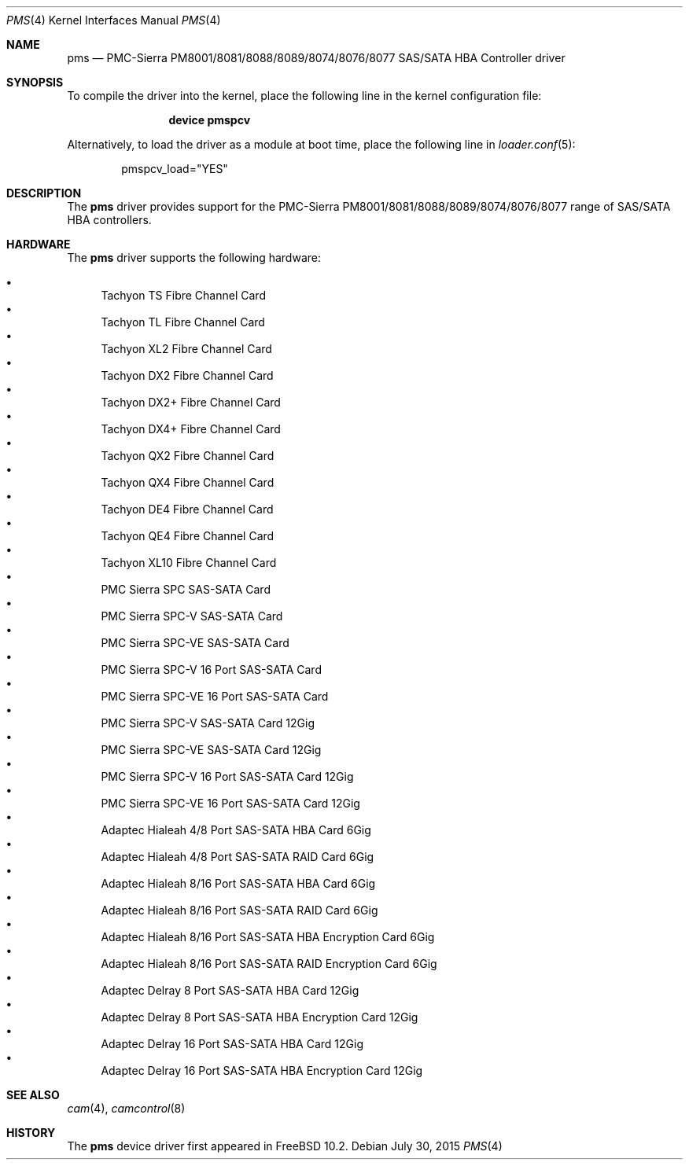 .\" Copyright (c) 2015 Christian Brueffer
.\" All rights reserved.
.\"
.\" Redistribution and use in source and binary forms, with or without
.\" modification, are permitted provided that the following conditions
.\" are met:
.\" 1. Redistributions of source code must retain the above copyright
.\"    notice, this list of conditions and the following disclaimer.
.\" 2. Redistributions in binary form must reproduce the above copyright
.\"    notice, this list of conditions and the following disclaimer in the
.\"    documentation and/or other materials provided with the distribution.
.\"
.\" THIS SOFTWARE IS PROVIDED BY THE AUTHOR AND CONTRIBUTORS ``AS IS'' AND
.\" ANY EXPRESS OR IMPLIED WARRANTIES, INCLUDING, BUT NOT LIMITED TO, THE
.\" IMPLIED WARRANTIES OF MERCHANTABILITY AND FITNESS FOR A PARTICULAR PURPOSE
.\" ARE DISCLAIMED.  IN NO EVENT SHALL THE AUTHOR OR CONTRIBUTORS BE LIABLE
.\" FOR ANY DIRECT, INDIRECT, INCIDENTAL, SPECIAL, EXEMPLARY, OR CONSEQUENTIAL
.\" DAMAGES (INCLUDING, BUT NOT LIMITED TO, PROCUREMENT OF SUBSTITUTE GOODS
.\" OR SERVICES; LOSS OF USE, DATA, OR PROFITS; OR BUSINESS INTERRUPTION)
.\" HOWEVER CAUSED AND ON ANY THEORY OF LIABILITY, WHETHER IN CONTRACT, STRICT
.\" LIABILITY, OR TORT (INCLUDING NEGLIGENCE OR OTHERWISE) ARISING IN ANY WAY
.\" OUT OF THE USE OF THIS SOFTWARE, EVEN IF ADVISED OF THE POSSIBILITY OF
.\" SUCH DAMAGE.
.\"
.\" $FreeBSD: release/10.4.0/share/man/man4/pms.4 286181 2015-08-02 07:25:05Z brueffer $
.\"
.Dd July 30, 2015
.Dt PMS 4
.Os
.Sh NAME
.Nm pms
.Nd "PMC-Sierra PM8001/8081/8088/8089/8074/8076/8077 SAS/SATA HBA Controller driver"
.Sh SYNOPSIS
To compile the driver into the kernel,
place the following line in the
kernel configuration file:
.Bd -ragged -offset indent
.Cd "device pmspcv"
.Ed
.Pp
Alternatively, to load the driver as a
module at boot time, place the following line in
.Xr loader.conf 5 :
.Bd -literal -offset indent
pmspcv_load="YES"
.Ed
.Sh DESCRIPTION
The
.Nm
driver provides support for the PMC-Sierra PM8001/8081/8088/8089/8074/8076/8077
range of SAS/SATA HBA controllers.
.Sh HARDWARE
The
.Nm
driver supports the following hardware:
.Pp
.Bl -bullet -compact
.It
Tachyon TS Fibre Channel Card
.It
Tachyon TL Fibre Channel Card
.It
Tachyon XL2 Fibre Channel Card
.It
Tachyon DX2 Fibre Channel Card
.It
Tachyon DX2+ Fibre Channel Card
.It
Tachyon DX4+ Fibre Channel Card
.It
Tachyon QX2 Fibre Channel Card
.It
Tachyon QX4 Fibre Channel Card
.It
Tachyon DE4 Fibre Channel Card
.It
Tachyon QE4 Fibre Channel Card
.It
Tachyon XL10 Fibre Channel Card
.It
PMC Sierra SPC SAS-SATA Card
.It
PMC Sierra SPC-V SAS-SATA Card
.It
PMC Sierra SPC-VE SAS-SATA Card
.It
PMC Sierra SPC-V 16 Port SAS-SATA Card
.It
PMC Sierra SPC-VE 16 Port SAS-SATA Card
.It
PMC Sierra SPC-V SAS-SATA Card 12Gig
.It
PMC Sierra SPC-VE SAS-SATA Card 12Gig
.It
PMC Sierra SPC-V 16 Port SAS-SATA Card 12Gig
.It
PMC Sierra SPC-VE 16 Port SAS-SATA Card 12Gig
.It
Adaptec Hialeah 4/8 Port SAS-SATA HBA Card 6Gig
.It
Adaptec Hialeah 4/8 Port SAS-SATA RAID Card 6Gig
.It
Adaptec Hialeah 8/16 Port SAS-SATA HBA Card 6Gig
.It
Adaptec Hialeah 8/16 Port SAS-SATA RAID Card 6Gig
.It
Adaptec Hialeah 8/16 Port SAS-SATA HBA Encryption Card 6Gig
.It
Adaptec Hialeah 8/16 Port SAS-SATA RAID Encryption Card 6Gig
.It
Adaptec Delray 8 Port SAS-SATA HBA Card 12Gig
.It
Adaptec Delray 8 Port SAS-SATA HBA Encryption Card 12Gig
.It
Adaptec Delray 16 Port SAS-SATA HBA Card 12Gig
.It
Adaptec Delray 16 Port SAS-SATA HBA Encryption Card 12Gig
.El
.Sh SEE ALSO
.Xr cam 4 ,
.Xr camcontrol 8
.Sh HISTORY
The
.Nm
device driver first appeared in
.Fx 10.2 .

